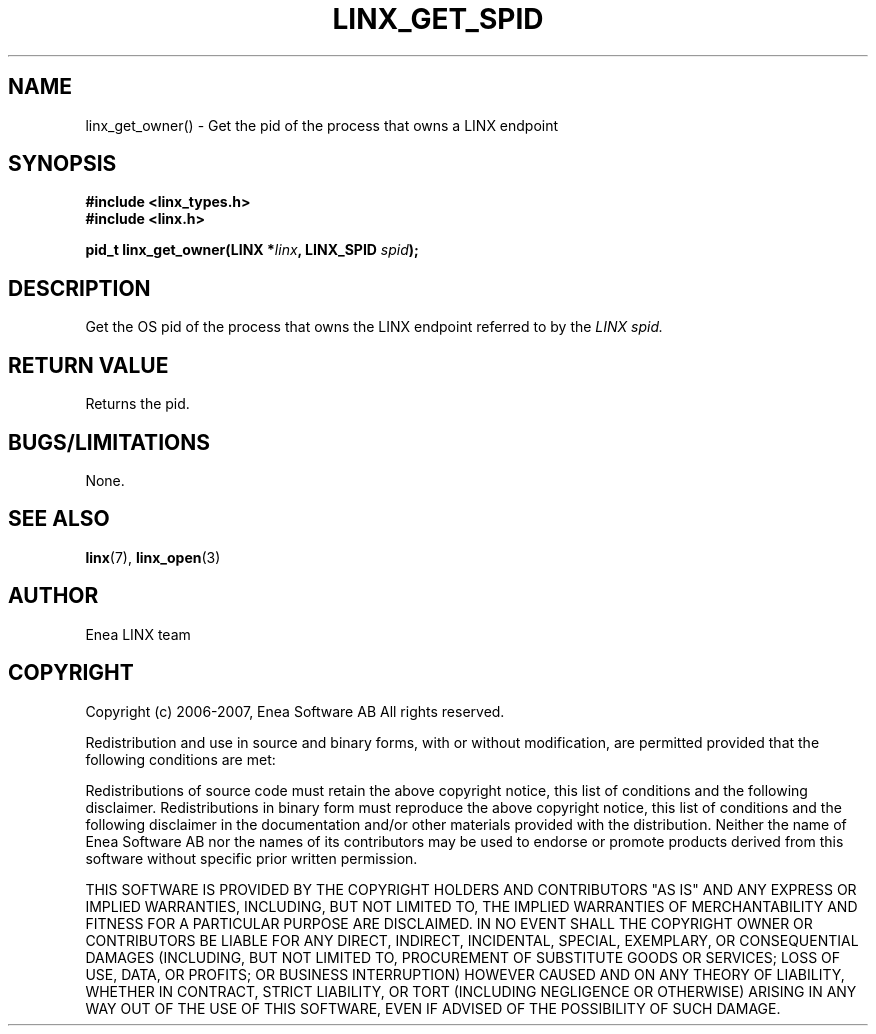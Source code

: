 .TH LINX_GET_SPID 3 "2006-07-30" 1.0 "LIBLINX"
.SH NAME
linx_get_owner() - Get the pid of the process that owns a LINX endpoint
.SH SYNOPSIS
.B #include <linx_types.h>
.br
.B #include <linx.h>
.br

.BI "pid_t linx_get_owner(LINX *" linx ", LINX_SPID " spid ");"

.SH DESCRIPTION
Get the OS pid of the process that owns the LINX endpoint referred to by the
.I
LINX spid.

.SH "RETURN VALUE"
Returns the pid.

.SH "BUGS/LIMITATIONS"
None.
.SH SEE ALSO
.BR linx "(7), " linx_open "(3)"
.SH AUTHOR
Enea LINX team
.SH COPYRIGHT

Copyright (c) 2006-2007, Enea Software AB
All rights reserved.
.br

Redistribution and use in source and binary forms, with or without
modification, are permitted provided that the following conditions are met:
.br

Redistributions of source code must retain the above copyright notice, this
list of conditions and the following disclaimer.
Redistributions in binary form must reproduce the above copyright notice,
this list of conditions and the following disclaimer in the documentation
and/or other materials provided with the distribution.
Neither the name of Enea Software AB nor the names of its
contributors may be used to endorse or promote products derived from this
software without specific prior written permission.
.br

THIS SOFTWARE IS PROVIDED BY THE COPYRIGHT HOLDERS AND CONTRIBUTORS "AS IS"
AND ANY EXPRESS OR IMPLIED WARRANTIES, INCLUDING, BUT NOT LIMITED TO, THE
IMPLIED WARRANTIES OF MERCHANTABILITY AND FITNESS FOR A PARTICULAR PURPOSE
ARE DISCLAIMED. IN NO EVENT SHALL THE COPYRIGHT OWNER OR CONTRIBUTORS BE
LIABLE FOR ANY DIRECT, INDIRECT, INCIDENTAL, SPECIAL, EXEMPLARY, OR
CONSEQUENTIAL DAMAGES (INCLUDING, BUT NOT LIMITED TO, PROCUREMENT OF
SUBSTITUTE GOODS OR SERVICES; LOSS OF USE, DATA, OR PROFITS; OR BUSINESS
INTERRUPTION) HOWEVER CAUSED AND ON ANY THEORY OF LIABILITY, WHETHER IN
CONTRACT, STRICT LIABILITY, OR TORT (INCLUDING NEGLIGENCE OR OTHERWISE)
ARISING IN ANY WAY OUT OF THE USE OF THIS SOFTWARE, EVEN IF ADVISED OF THE
POSSIBILITY OF SUCH DAMAGE.
